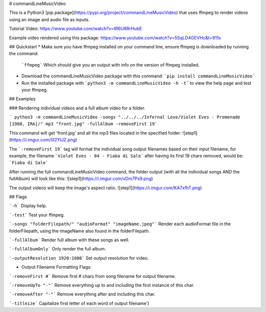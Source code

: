 # commandLineMusicVideo

This is a Python3 [pip package](https://pypi.org/project/commandLineMusicVideo) that uses ffmpeg to render videos using an image and audio file as inputs.

Tutorial Video: https://www.youtube.com/watch?v=tR6U8RrHubE

Example video rendered using this package: https://www.youtube.com/watch?v=5SqLD4GEVHc&t=911s

## Quickstart
* Make sure you have ffmpeg installed on your command line, ensure ffmpeg is downloaded by running the command:

  ```ffmpeg```
  Which should give you an output with info on the version of ffmpeg installed.

* Download the commandLineMusicVideo package with this command: ```pip install commandLineMusicVideo```
* Run the installed package with ```python3 -m commandLineMusicVideo -h -t``` to view the help page and test your ffmpeg.

## Examples

### Rendering individual videos and a full album video for a folder.

``` python3 -m commandLineMusicVideo -songs "../../../Infernal Love/Violet Eves - Promenade [1988, IRA]/" mp3 "front.jpg" -fullAlbum -removeFirst 19```

This command will get 'front.jpg' and all the mp3 files located in the specified folder:
![step1](https://i.imgur.com/0l2YIJZ.png)

The ```-removeFirst 19``` tag will format the individual song output filenames based on their input filename, for example, the filename ```Violet Eves - 04 - Fiaba di Sale``` after having its first 19 chars removed, would be: ```Fiaba di Sale```

After running the full commandLineMusicVideo command, the folder output (with all the individual songs AND the fullAlbum) will look like this:
![step1](https://i.imgur.com/xDm7Ps9.png)

The output videos will keep the image's aspect ratio.
![step1](https://i.imgur.com/KA7xfhT.png)


## Flags

```-h``` Display help.

```-test``` Test your ffmpeg.

```-songs "folderFilepath/" "audioFormat" "imageName.jpeg"``` Render each audioFormat file in the folderFilepath, using the imageName also found in the folderFilepath.

```-fullAlbum``` Render full album with these songs as well.

```-fullAlbumOnly``` Only render the full album.

```-outputResolution 1920:1080``` Set output resolution for video.

* Output Filename Formatting Flags:

```-removeFirst #``` Remove first # chars from song filename for output filename.

```-removeUpTo "-"``` Remove everything up to and including the first instance of this char.

```-removeAfter "-"``` Remove everything after and including this char.

```-titleize``` Capitalize first letter of each word of output filename')    



